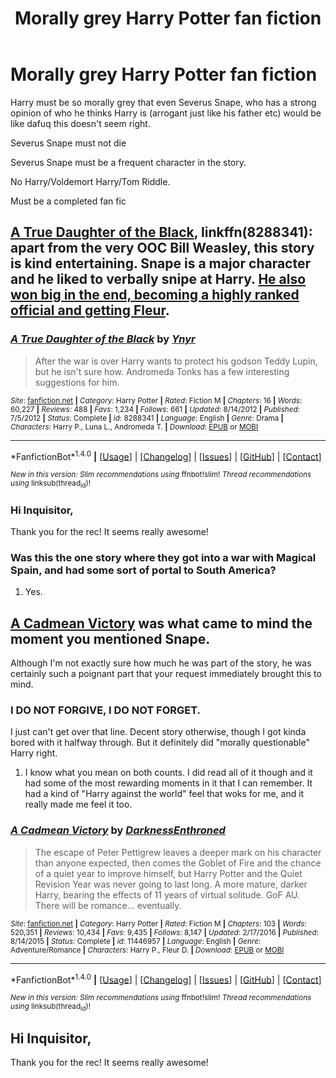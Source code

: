 #+TITLE: Morally grey Harry Potter fan fiction

* Morally grey Harry Potter fan fiction
:PROPERTIES:
:Author: KairaParker
:Score: 9
:DateUnix: 1503611242.0
:DateShort: 2017-Aug-25
:END:
Harry must be so morally grey that even Severus Snape, who has a strong opinion of who he thinks Harry is (arrogant just like his father etc) would be like dafuq this doesn't seem right.

Severus Snape must not die

Severus Snape must be a frequent character in the story.

No Harry/Voldemort Harry/Tom Riddle.

Must be a completed fan fic


** [[https://m.fanfiction.net/s/8288341/1/][A True Daughter of the Black]], linkffn(8288341): apart from the very OOC Bill Weasley, this story is kind entertaining. Snape is a major character and he liked to verbally snipe at Harry. [[/spoiler][He also won big in the end, becoming a highly ranked official and getting Fleur]].
:PROPERTIES:
:Author: InquisitorCOC
:Score: 5
:DateUnix: 1503613754.0
:DateShort: 2017-Aug-25
:END:

*** [[http://www.fanfiction.net/s/8288341/1/][*/A True Daughter of the Black/*]] by [[https://www.fanfiction.net/u/2409341/Ynyr][/Ynyr/]]

#+begin_quote
  After the war is over Harry wants to protect his godson Teddy Lupin, but he isn't sure how. Andromeda Tonks has a few interesting suggestions for him.
#+end_quote

^{/Site/: [[http://www.fanfiction.net/][fanfiction.net]] *|* /Category/: Harry Potter *|* /Rated/: Fiction M *|* /Chapters/: 16 *|* /Words/: 60,227 *|* /Reviews/: 488 *|* /Favs/: 1,234 *|* /Follows/: 661 *|* /Updated/: 8/14/2012 *|* /Published/: 7/5/2012 *|* /Status/: Complete *|* /id/: 8288341 *|* /Language/: English *|* /Genre/: Drama *|* /Characters/: Harry P., Luna L., Andromeda T. *|* /Download/: [[http://www.ff2ebook.com/old/ffn-bot/index.php?id=8288341&source=ff&filetype=epub][EPUB]] or [[http://www.ff2ebook.com/old/ffn-bot/index.php?id=8288341&source=ff&filetype=mobi][MOBI]]}

--------------

*FanfictionBot*^{1.4.0} *|* [[[https://github.com/tusing/reddit-ffn-bot/wiki/Usage][Usage]]] | [[[https://github.com/tusing/reddit-ffn-bot/wiki/Changelog][Changelog]]] | [[[https://github.com/tusing/reddit-ffn-bot/issues/][Issues]]] | [[[https://github.com/tusing/reddit-ffn-bot/][GitHub]]] | [[[https://www.reddit.com/message/compose?to=tusing][Contact]]]

^{/New in this version: Slim recommendations using/ ffnbot!slim! /Thread recommendations using/ linksub(thread_id)!}
:PROPERTIES:
:Author: FanfictionBot
:Score: 1
:DateUnix: 1503613798.0
:DateShort: 2017-Aug-25
:END:


*** Hi Inquisitor,

Thank you for the rec! It seems really awesome!
:PROPERTIES:
:Author: KairaParker
:Score: 1
:DateUnix: 1503617646.0
:DateShort: 2017-Aug-25
:END:


*** Was this the one story where they got into a war with Magical Spain, and had some sort of portal to South America?
:PROPERTIES:
:Score: 1
:DateUnix: 1503625197.0
:DateShort: 2017-Aug-25
:END:

**** Yes.
:PROPERTIES:
:Author: InquisitorCOC
:Score: 1
:DateUnix: 1503629450.0
:DateShort: 2017-Aug-25
:END:


** [[https://www.fanfiction.net/s/11446957/1/A-Cadmean-Victory][A Cadmean Victory]] was what came to mind the moment you mentioned Snape.

Although I'm not exactly sure how much he was part of the story, he was certainly such a poignant part that your request immediately brought this to mind.
:PROPERTIES:
:Score: 2
:DateUnix: 1503675335.0
:DateShort: 2017-Aug-25
:END:

*** I DO NOT FORGIVE, I DO NOT FORGET.

I just can't get over that line. Decent story otherwise, though I got kinda bored with it halfway through. But it definitely did "morally questionable" Harry right.
:PROPERTIES:
:Author: AutumnSouls
:Score: 5
:DateUnix: 1503693347.0
:DateShort: 2017-Aug-26
:END:

**** I know what you mean on both counts. I did read all of it though and it had some of the most rewarding moments in it that I can remember. It had a kind of "Harry against the world" feel that woks for me, and it really made me feel it too.
:PROPERTIES:
:Score: 1
:DateUnix: 1503726799.0
:DateShort: 2017-Aug-26
:END:


*** [[http://www.fanfiction.net/s/11446957/1/][*/A Cadmean Victory/*]] by [[https://www.fanfiction.net/u/7037477/DarknessEnthroned][/DarknessEnthroned/]]

#+begin_quote
  The escape of Peter Pettigrew leaves a deeper mark on his character than anyone expected, then comes the Goblet of Fire and the chance of a quiet year to improve himself, but Harry Potter and the Quiet Revision Year was never going to last long. A more mature, darker Harry, bearing the effects of 11 years of virtual solitude. GoF AU. There will be romance... eventually.
#+end_quote

^{/Site/: [[http://www.fanfiction.net/][fanfiction.net]] *|* /Category/: Harry Potter *|* /Rated/: Fiction M *|* /Chapters/: 103 *|* /Words/: 520,351 *|* /Reviews/: 10,434 *|* /Favs/: 9,435 *|* /Follows/: 8,147 *|* /Updated/: 2/17/2016 *|* /Published/: 8/14/2015 *|* /Status/: Complete *|* /id/: 11446957 *|* /Language/: English *|* /Genre/: Adventure/Romance *|* /Characters/: Harry P., Fleur D. *|* /Download/: [[http://www.ff2ebook.com/old/ffn-bot/index.php?id=11446957&source=ff&filetype=epub][EPUB]] or [[http://www.ff2ebook.com/old/ffn-bot/index.php?id=11446957&source=ff&filetype=mobi][MOBI]]}

--------------

*FanfictionBot*^{1.4.0} *|* [[[https://github.com/tusing/reddit-ffn-bot/wiki/Usage][Usage]]] | [[[https://github.com/tusing/reddit-ffn-bot/wiki/Changelog][Changelog]]] | [[[https://github.com/tusing/reddit-ffn-bot/issues/][Issues]]] | [[[https://github.com/tusing/reddit-ffn-bot/][GitHub]]] | [[[https://www.reddit.com/message/compose?to=tusing][Contact]]]

^{/New in this version: Slim recommendations using/ ffnbot!slim! /Thread recommendations using/ linksub(thread_id)!}
:PROPERTIES:
:Author: FanfictionBot
:Score: 2
:DateUnix: 1503675357.0
:DateShort: 2017-Aug-25
:END:


** Hi Inquisitor,

Thank you for the rec! It seems really awesome!
:PROPERTIES:
:Author: KairaParker
:Score: 1
:DateUnix: 1503617602.0
:DateShort: 2017-Aug-25
:END:
